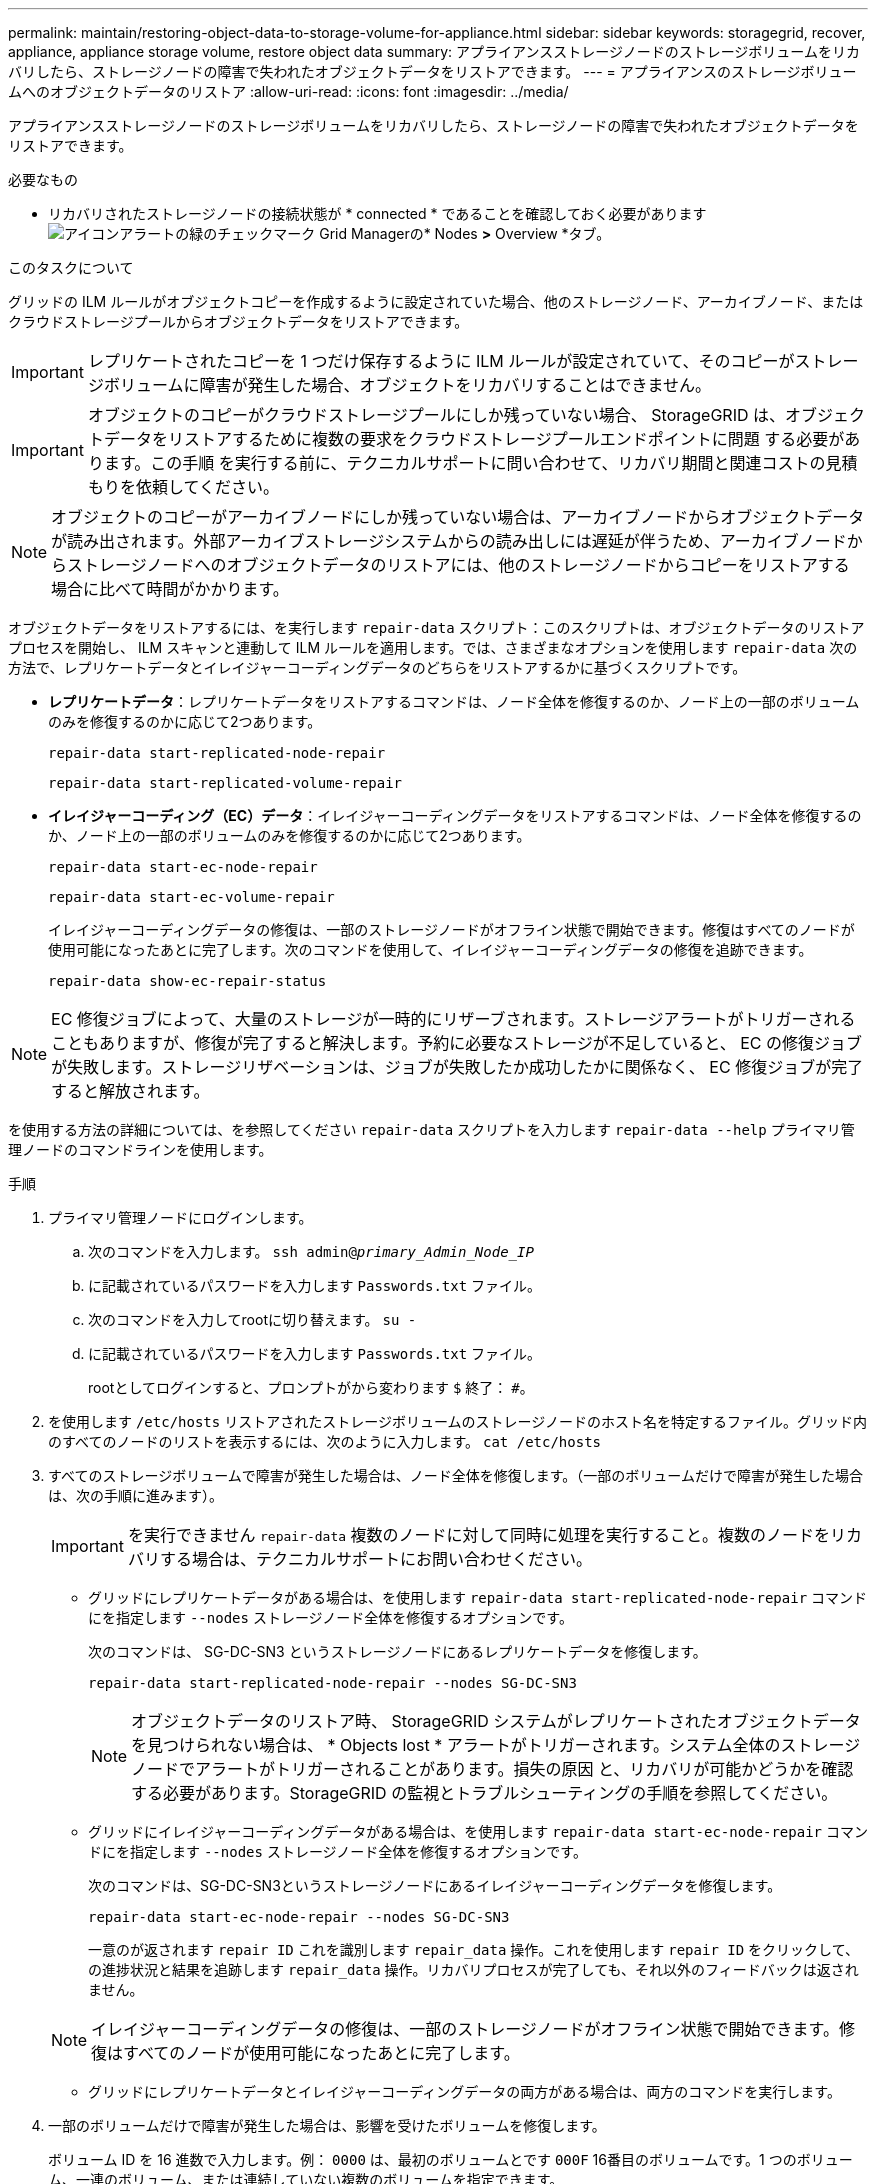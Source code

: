---
permalink: maintain/restoring-object-data-to-storage-volume-for-appliance.html 
sidebar: sidebar 
keywords: storagegrid, recover, appliance, appliance storage volume, restore object data 
summary: アプライアンスストレージノードのストレージボリュームをリカバリしたら、ストレージノードの障害で失われたオブジェクトデータをリストアできます。 
---
= アプライアンスのストレージボリュームへのオブジェクトデータのリストア
:allow-uri-read: 
:icons: font
:imagesdir: ../media/


[role="lead"]
アプライアンスストレージノードのストレージボリュームをリカバリしたら、ストレージノードの障害で失われたオブジェクトデータをリストアできます。

.必要なもの
* リカバリされたストレージノードの接続状態が * connected * であることを確認しておく必要がありますimage:../media/icon_alert_green_checkmark.png["アイコンアラートの緑のチェックマーク"] Grid Managerの* Nodes *>* Overview *タブ。


.このタスクについて
グリッドの ILM ルールがオブジェクトコピーを作成するように設定されていた場合、他のストレージノード、アーカイブノード、またはクラウドストレージプールからオブジェクトデータをリストアできます。


IMPORTANT: レプリケートされたコピーを 1 つだけ保存するように ILM ルールが設定されていて、そのコピーがストレージボリュームに障害が発生した場合、オブジェクトをリカバリすることはできません。


IMPORTANT: オブジェクトのコピーがクラウドストレージプールにしか残っていない場合、 StorageGRID は、オブジェクトデータをリストアするために複数の要求をクラウドストレージプールエンドポイントに問題 する必要があります。この手順 を実行する前に、テクニカルサポートに問い合わせて、リカバリ期間と関連コストの見積もりを依頼してください。


NOTE: オブジェクトのコピーがアーカイブノードにしか残っていない場合は、アーカイブノードからオブジェクトデータが読み出されます。外部アーカイブストレージシステムからの読み出しには遅延が伴うため、アーカイブノードからストレージノードへのオブジェクトデータのリストアには、他のストレージノードからコピーをリストアする場合に比べて時間がかかります。

オブジェクトデータをリストアするには、を実行します `repair-data` スクリプト：このスクリプトは、オブジェクトデータのリストアプロセスを開始し、 ILM スキャンと連動して ILM ルールを適用します。では、さまざまなオプションを使用します `repair-data` 次の方法で、レプリケートデータとイレイジャーコーディングデータのどちらをリストアするかに基づくスクリプトです。

* *レプリケートデータ*：レプリケートデータをリストアするコマンドは、ノード全体を修復するのか、ノード上の一部のボリュームのみを修復するのかに応じて2つあります。
+
[listing]
----
repair-data start-replicated-node-repair
----
+
[listing]
----
repair-data start-replicated-volume-repair
----
* *イレイジャーコーディング（EC）データ*：イレイジャーコーディングデータをリストアするコマンドは、ノード全体を修復するのか、ノード上の一部のボリュームのみを修復するのかに応じて2つあります。
+
[listing]
----
repair-data start-ec-node-repair
----
+
[listing]
----
repair-data start-ec-volume-repair
----
+
イレイジャーコーディングデータの修復は、一部のストレージノードがオフライン状態で開始できます。修復はすべてのノードが使用可能になったあとに完了します。次のコマンドを使用して、イレイジャーコーディングデータの修復を追跡できます。

+
[listing]
----
repair-data show-ec-repair-status
----



NOTE: EC 修復ジョブによって、大量のストレージが一時的にリザーブされます。ストレージアラートがトリガーされることもありますが、修復が完了すると解決します。予約に必要なストレージが不足していると、 EC の修復ジョブが失敗します。ストレージリザベーションは、ジョブが失敗したか成功したかに関係なく、 EC 修復ジョブが完了すると解放されます。

を使用する方法の詳細については、を参照してください `repair-data` スクリプトを入力します `repair-data --help` プライマリ管理ノードのコマンドラインを使用します。

.手順
. プライマリ管理ノードにログインします。
+
.. 次のコマンドを入力します。 `ssh admin@_primary_Admin_Node_IP_`
.. に記載されているパスワードを入力します `Passwords.txt` ファイル。
.. 次のコマンドを入力してrootに切り替えます。 `su -`
.. に記載されているパスワードを入力します `Passwords.txt` ファイル。
+
rootとしてログインすると、プロンプトがから変わります `$` 終了： `#`。



. を使用します `/etc/hosts` リストアされたストレージボリュームのストレージノードのホスト名を特定するファイル。グリッド内のすべてのノードのリストを表示するには、次のように入力します。 `cat /etc/hosts`
. すべてのストレージボリュームで障害が発生した場合は、ノード全体を修復します。（一部のボリュームだけで障害が発生した場合は、次の手順に進みます）。
+

IMPORTANT: を実行できません `repair-data` 複数のノードに対して同時に処理を実行すること。複数のノードをリカバリする場合は、テクニカルサポートにお問い合わせください。

+
** グリッドにレプリケートデータがある場合は、を使用します `repair-data start-replicated-node-repair` コマンドにを指定します `--nodes` ストレージノード全体を修復するオプションです。
+
次のコマンドは、 SG-DC-SN3 というストレージノードにあるレプリケートデータを修復します。

+
[listing]
----
repair-data start-replicated-node-repair --nodes SG-DC-SN3
----
+

NOTE: オブジェクトデータのリストア時、 StorageGRID システムがレプリケートされたオブジェクトデータを見つけられない場合は、 * Objects lost * アラートがトリガーされます。システム全体のストレージノードでアラートがトリガーされることがあります。損失の原因 と、リカバリが可能かどうかを確認する必要があります。StorageGRID の監視とトラブルシューティングの手順を参照してください。

** グリッドにイレイジャーコーディングデータがある場合は、を使用します `repair-data start-ec-node-repair` コマンドにを指定します `--nodes` ストレージノード全体を修復するオプションです。
+
次のコマンドは、SG-DC-SN3というストレージノードにあるイレイジャーコーディングデータを修復します。

+
[listing]
----
repair-data start-ec-node-repair --nodes SG-DC-SN3
----
+
一意のが返されます `repair ID` これを識別します `repair_data` 操作。これを使用します `repair ID` をクリックして、の進捗状況と結果を追跡します `repair_data` 操作。リカバリプロセスが完了しても、それ以外のフィードバックは返されません。

+

NOTE: イレイジャーコーディングデータの修復は、一部のストレージノードがオフライン状態で開始できます。修復はすべてのノードが使用可能になったあとに完了します。

** グリッドにレプリケートデータとイレイジャーコーディングデータの両方がある場合は、両方のコマンドを実行します。


. 一部のボリュームだけで障害が発生した場合は、影響を受けたボリュームを修復します。
+
ボリューム ID を 16 進数で入力します。例： `0000` は、最初のボリュームとです `000F` 16番目のボリュームです。1 つのボリューム、一連のボリューム、または連続していない複数のボリュームを指定できます。

+
すべてのボリュームが同じストレージノードにある必要があります。複数のストレージノードのボリュームをリストアする必要がある場合は、テクニカルサポートにお問い合わせください。

+
** グリッドにレプリケートデータがある場合は、を使用します `start-replicated-volume-repair` コマンドにを指定します `--nodes` ノードを識別するオプション。次に、を追加します `--volumes` または `--volume-range` 次の例に示すように、オプションを指定します。
+
*単一ボリューム*：レプリケートされたデータをボリュームにリストアします `0002` SG-DC-SN3という名前のストレージノードで次のように設定します。

+
[listing]
----
repair-data start-replicated-volume-repair --nodes SG-DC-SN3 --volumes 0002
----
+
*ボリューム範囲*：レプリケートされたデータを範囲内のすべてのボリュームにリストアします `0003` 終了： `0009` SG-DC-SN3という名前のストレージノードで次のように設定します。

+
[listing]
----
repair-data start-replicated-volume-repair --nodes SG-DC-SN3 --volume-range 0003-0009
----
+
*複数のボリュームが連続していません*：このコマンドは、複製されたデータをボリュームにリストアします `0001`、 `0005`および `0008` SG-DC-SN3という名前のストレージノードで次のように設定します。

+
[listing]
----
repair-data start-replicated-volume-repair --nodes SG-DC-SN3 --volumes 0001,0005,0008
----
+

NOTE: オブジェクトデータのリストア時、 StorageGRID システムがレプリケートされたオブジェクトデータを見つけられない場合は、 * Objects lost * アラートがトリガーされます。システム全体のストレージノードでアラートがトリガーされることがあります。損失の原因 と、リカバリが可能かどうかを確認する必要があります。StorageGRID の監視とトラブルシューティングの手順を参照してください。

** グリッドにイレイジャーコーディングデータがある場合は、を使用します `start-ec-volume-repair` コマンドにを指定します `--nodes` ノードを識別するオプション。次に、を追加します `--volumes` または `--volume-range` 次の例に示すように、オプションを指定します。
+
*単一ボリューム*：イレイジャーコーディングされたデータをボリュームにリストアします `0007` SG-DC-SN3という名前のストレージノードで次のように設定します。

+
[listing]
----
repair-data start-ec-volume-repair --nodes SG-DC-SN3 --volumes 0007
----
+
*ボリューム範囲*：イレイジャーコーディングされたデータを範囲内のすべてのボリュームにリストアします `0004` 終了： `0006` SG-DC-SN3という名前のストレージノードで次のように設定します。

+
[listing]
----
repair-data start-ec-volume-repair --nodes SG-DC-SN3 --volume-range 0004-0006
----
+
*複数のボリュームが連続していません*：このコマンドはイレイジャーコーディングされたデータをボリュームにリストアします `000A`、 `000C`および `000E` SG-DC-SN3という名前のストレージノードで次のように設定します。

+
[listing]
----
repair-data start-ec-volume-repair --nodes SG-DC-SN3 --volumes 000A,000C,000E
----
+
。 `repair-data` 一意のが返されます `repair ID` これを識別します `repair_data` 操作。これを使用します `repair ID` をクリックして、の進捗状況と結果を追跡します `repair_data` 操作。リカバリプロセスが完了しても、それ以外のフィードバックは返されません。

+

NOTE: イレイジャーコーディングデータの修復は、一部のストレージノードがオフライン状態で開始できます。修復はすべてのノードが使用可能になったあとに完了します。

** グリッドにレプリケートデータとイレイジャーコーディングデータの両方がある場合は、両方のコマンドを実行します。


. レプリケートデータの修復を監視します。
+
.. 「* Nodes *>* Storage Node being repaired *>* ILM *」を選択します。
.. 「評価」セクションの属性を使用して、修理が完了したかどうかを判断します。
+
修復が完了すると、Awaiting - All属性は0個のオブジェクトを示します。

.. 修復の詳細を監視するには、* Support *>* Tools *>* Grid Topology *を選択します。
.. 「* grid *>* Storage Node being repaired *>* LDR *>* Data Store *」を選択します。
.. 次の属性を組み合わせて、レプリケートデータの修復が完了したかどうかを可能なかぎり判別します。
+

NOTE: Cassandra に不整合が生じている可能性があり、また、失敗した修復は追跡されません。

+
*** * Repairs Attempted （ XRPA ） * ：レプリケートデータの修復の進行状況を追跡します。この属性は、ストレージノードがハイリスクオブジェクトの修復を試みるたびに値が増分します。この属性の値が現在のスキャン期間（ * Scan Period - - Estimated * 属性で指定）よりも長い期間にわたって上昇しない場合、 ILM スキャンはすべてのノードで修復が必要なハイリスクオブジェクトを検出していません。
+

NOTE: ハイリスクオブジェクトとは、完全に失われる危険があるオブジェクトです。ILM 設定を満たしていないオブジェクトは含まれません。

*** * スキャン期間 - 推定（ XSCM ） * ：この属性を使用して、以前に取り込まれたオブジェクトにポリシー変更が適用されるタイミングを見積もります。「 * Repairs Attempted * 」属性が現在のスキャン期間よりも長くなっていない場合は、複製修復が実行されている可能性があります。スキャン期間は変わる可能性があるので注意してください。* Scan Period - - Estimated （ XSCM ） * 属性は、グリッド全体の環境 を示します。これは、すべてのノードのスキャン期間の最大値です。グリッドの * Scan Period - - Estimated * 属性履歴を照会して、適切な期間を判断できます。




. イレイジャーコーディングデータの修復を監視し、失敗した可能性のある要求を再試行します。
+
.. イレイジャーコーディングデータの修復ステータスを確認します。
+
*** 特定のののステータスを表示するには、このコマンドを使用します `repair-data` 操作：
+
[listing]
----
repair-data show-ec-repair-status --repair-id repair ID
----
*** すべての修復処理を表示するには、次のコマンドを使用します
+
[listing]
----
repair-data show-ec-repair-status
----
+
出力には、などの情報が表示されます `repair ID`以前に、現在実行中のすべての修復。

+
[listing]
----
root@DC1-ADM1:~ # repair-data show-ec-repair-status

Repair ID Scope Start Time  End Time  State  Est Bytes Affected/Repaired Retry Repair
=====================================================================================
 949283 DC1-S-99-10(Volumes: 1,2) 2016-11-30T15:27:06.9 Success 17359 17359 No
 949292 DC1-S-99-10(Volumes: 1,2) 2016-11-30T15:37:06.9 Failure 17359 0     Yes
 949294 DC1-S-99-10(Volumes: 1,2) 2016-11-30T15:47:06.9 Failure 17359 0     Yes
 949299 DC1-S-99-10(Volumes: 1,2) 2016-11-30T15:57:06.9 Failure 17359 0     Yes
----


.. 失敗した修復処理が出力された場合は、を使用します `--repair-id` 修復を再試行するオプションです。
+
このコマンドは、修復IDを使用して、障害が発生したノードの修復を再試行します `83930030303133434`：

+
[listing]
----
repair-data start-ec-node-repair --repair-id 83930030303133434
----
+
このコマンドは、修復IDを使用して、障害が発生したボリュームの修復を再試行します `83930030303133434`：

+
[listing]
----
repair-data start-ec-volume-repair --repair-id 83930030303133434
----




.関連情報
link:../monitor/index.html["トラブルシューティングを監視します"]
